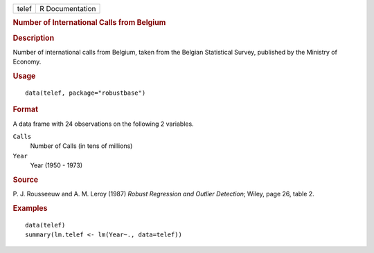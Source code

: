 .. container::

   .. container::

      ===== ===============
      telef R Documentation
      ===== ===============

      .. rubric:: Number of International Calls from Belgium
         :name: number-of-international-calls-from-belgium

      .. rubric:: Description
         :name: description

      Number of international calls from Belgium, taken from the Belgian
      Statistical Survey, published by the Ministry of Economy.

      .. rubric:: Usage
         :name: usage

      ::

         data(telef, package="robustbase")

      .. rubric:: Format
         :name: format

      A data frame with 24 observations on the following 2 variables.

      ``Calls``
         Number of Calls (in tens of millions)

      ``Year``
         Year (1950 - 1973)

      .. rubric:: Source
         :name: source

      P. J. Rousseeuw and A. M. Leroy (1987) *Robust Regression and
      Outlier Detection*; Wiley, page 26, table 2.

      .. rubric:: Examples
         :name: examples

      ::

         data(telef)
         summary(lm.telef <- lm(Year~., data=telef))

